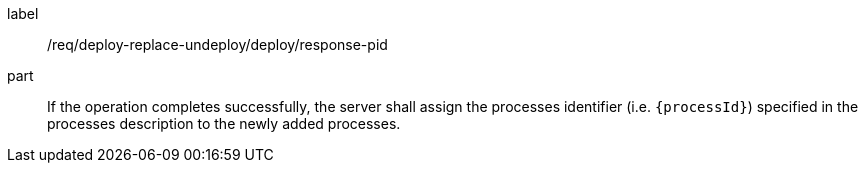 [[req_deploy-replace-undeploy_deploy_response-pid-pid]]
[requirement]
====
[%metadata]
label:: /req/deploy-replace-undeploy/deploy/response-pid
part:: If the operation completes successfully, the server shall assign the processes identifier (i.e. `{processId}`) specified in the processes description to the newly added processes.
====
